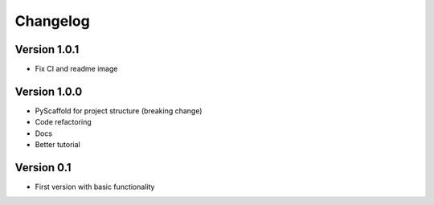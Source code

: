 =========
Changelog
=========

Version 1.0.1
=============

- Fix CI and readme image

Version 1.0.0
=============

- PyScaffold for project structure (breaking change)
- Code refactoring
- Docs
- Better tutorial

Version 0.1
===========

- First version with basic functionality
